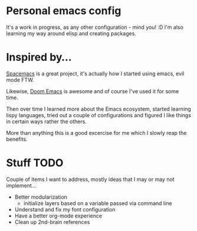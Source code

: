 * Personal emacs config

It's a work in progress, as any other configuration - mind you! :D
I'm also learning my way around elisp and creating packages.


* Inspired by...

[[https://www.spacemacs.org/][Spacemacs]] is a great project, it's actually how I started using emacs, evil mode FTW.

Likewise, [[https://github.com/hlissner/doom-emacs][Doom Emacs]] is awesome and of course I've used it for some time.

Then over time I learned more about the Emacs ecosystem, started learning lispy languages,
tried out a couple of configurations and figured I like things in certain ways rather the others.

More than anything this is a good excercise for me which I slowly reap the benefits.

* Stuff TODO
  Couple of items I want to address, mostly ideas that I may or may not implement...

  + Better modularization
    + initialize layers based on a variable passed via command line
  + Understand and fix my font configuration
  + Have a better org-mode experience
  + Clean up 2nd-brain references
